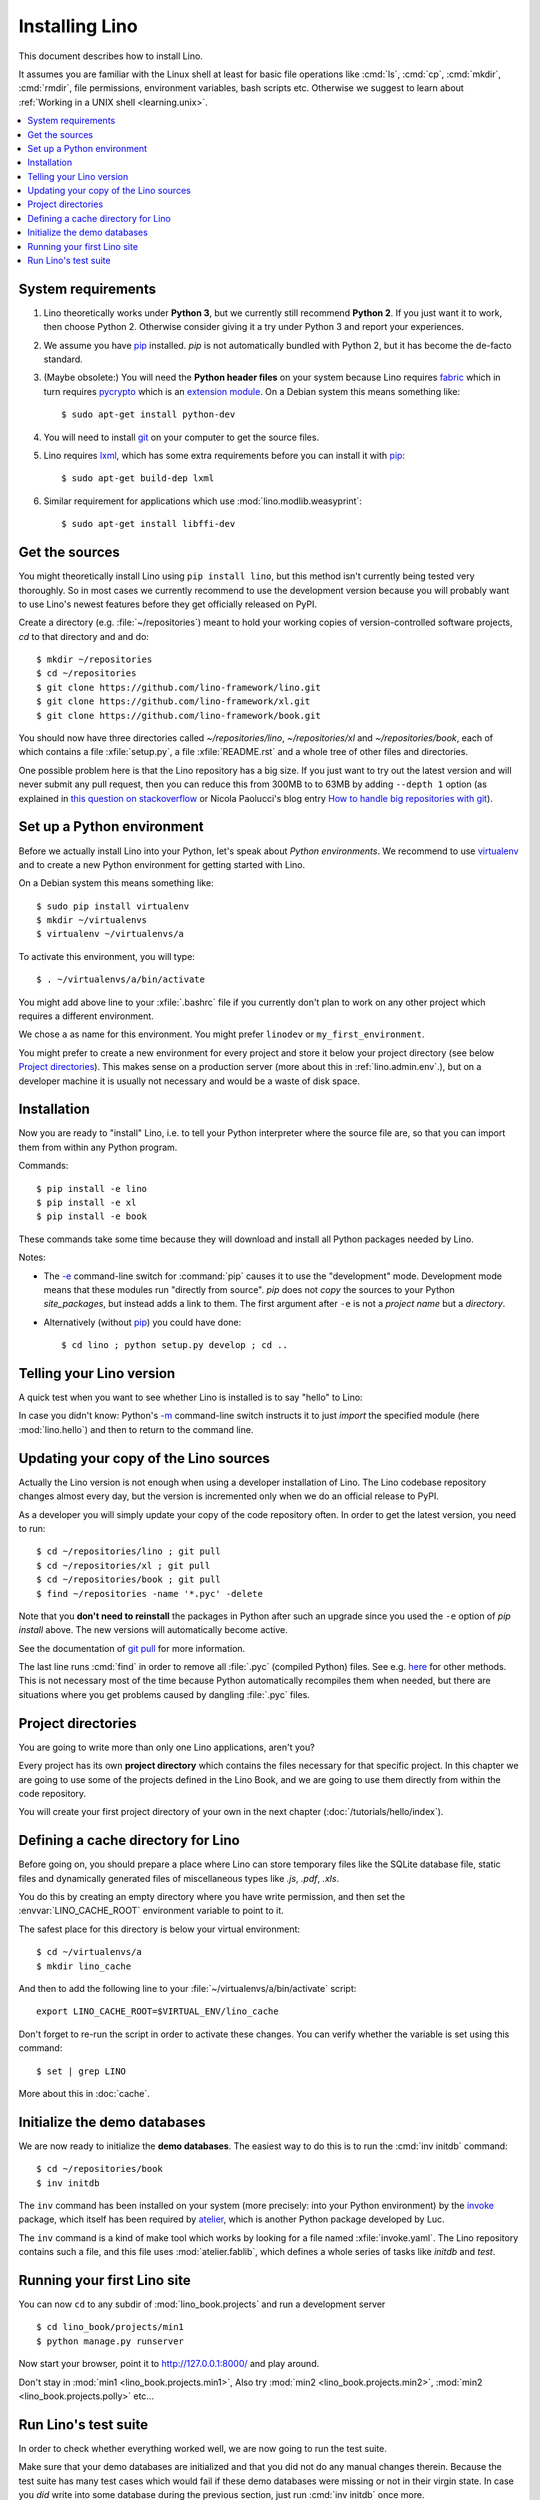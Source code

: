 .. _lino.dev.install:
.. _dev.install:

===============
Installing Lino
===============

.. _pip: http://www.pip-installer.org/en/latest/
.. _virtualenv: https://pypi.python.org/pypi/virtualenv
.. _fabric: http://www.fabfile.org/
.. _invoke: http://www.pyinvoke.org/
.. _pycrypto: https://pypi.python.org/pypi/pycrypto
.. _atelier: http://atelier.lino-framework.org/
.. _git: http://git-scm.com/downloads
.. _lxml: http://lxml.de/

This document describes how to install Lino.  

It assumes you are familiar with the Linux shell at least
for basic file operations like :cmd:`ls`, :cmd:`cp`, :cmd:`mkdir`,
:cmd:`rmdir`, file permissions, environment variables, bash scripts
etc.  Otherwise we suggest to learn about :ref:`Working in a UNIX shell <learning.unix>`.

.. contents::
    :depth: 1
    :local:


System requirements
===================

#.  Lino theoretically works under **Python 3**, but we currently
    still recommend **Python 2**.  If you just want it to work, then
    choose Python 2. Otherwise consider giving it a try under Python 3
    and report your experiences.

#.  We assume you have pip_ installed. `pip` is not automatically
    bundled with Python 2, but it has become the de-facto standard.

#.  (Maybe obsolete:) You will need the **Python header files** on
    your system because Lino requires fabric_ which in turn requires
    pycrypto_ which is an `extension module
    <https://docs.python.org/2/c-api/intro.html>`_. On a Debian system
    this means something like::

        $ sudo apt-get install python-dev

#.  You will need to install git_ on your computer to get the source
    files.

#.  Lino requires lxml_, which has some extra requirements before you
    can install it with pip_::

      $ sudo apt-get build-dep lxml

#.  Similar requirement for applications which use
    :mod:`lino.modlib.weasyprint`::

      $ sudo apt-get install libffi-dev



Get the sources
===============

You might theoretically install Lino using ``pip install lino``, but
this method isn't currently being tested very thoroughly. So in most
cases we currently recommend to use the development version because
you will probably want to use Lino's newest features before they get
officially released on PyPI.

Create a directory (e.g. :file:`~/repositories`) meant to hold your
working copies of version-controlled software projects, `cd` to that
directory and and do::

  $ mkdir ~/repositories
  $ cd ~/repositories
  $ git clone https://github.com/lino-framework/lino.git
  $ git clone https://github.com/lino-framework/xl.git
  $ git clone https://github.com/lino-framework/book.git

You should now have three directories called `~/repositories/lino`,
`~/repositories/xl` and `~/repositories/book`, each of which contains
a file :xfile:`setup.py`, a file :xfile:`README.rst` and a whole tree
of other files and directories.

One possible problem here is that the Lino repository has a big
size. If you just want to try out the latest version and will never
submit any pull request, then you can reduce this from 300MB to to
63MB by adding ``--depth 1`` option (as explained in `this question on
stackoverflow
<http://stackoverflow.com/questions/1209999/using-git-to-get-just-the-latest-revision>`__
or Nicola Paolucci's blog entry `How to handle big repositories with
git
<http://blogs.atlassian.com/2014/05/handle-big-repositories-git/>`_).

.. _lino.dev.env:


Set up a Python environment
===========================

Before we actually install Lino into your Python, let's speak about
*Python environments*.  We recommend to use virtualenv_ and to create
a new Python environment for getting started with Lino.

On a Debian system this means something like::

        $ sudo pip install virtualenv
        $ mkdir ~/virtualenvs
        $ virtualenv ~/virtualenvs/a

To activate this environment, you will type::

        $ . ~/virtualenvs/a/bin/activate

You might add above line to your :xfile:`.bashrc` file if you
currently don't plan to work on any other project which requires a
different environment.

We chose ``a`` as name for this environment. You might prefer
``linodev`` or ``my_first_environment``.

You might prefer to create a new environment for every project and
store it below your project directory (see below `Project
directories`_).  This makes sense on a production server (more about
this in :ref:`lino.admin.env`.), but on a developer machine it is
usually not necessary and would be a waste of disk space.

Installation
============

Now you are ready to "install" Lino, i.e. to tell your Python
interpreter where the source file are, so that you can import them
from within any Python program.

Commands::

  $ pip install -e lino
  $ pip install -e xl
  $ pip install -e book

These commands take some time because they will download and install
all Python packages needed by Lino.

Notes:

- The `-e
  <https://pip.pypa.io/en/latest/reference/pip_install.html#cmdoption-e>`_
  command-line switch for :command:`pip` causes it to use the "development"
  mode.  Development mode means that these modules run "directly from
  source".  `pip` does not *copy* the sources to your Python
  `site_packages`, but instead adds a link to them.  The first
  argument after ``-e`` is not a *project name* but a *directory*.

- Alternatively (without pip_) you could have done::

      $ cd lino ; python setup.py develop ; cd ..


Telling your Lino version
=========================

A quick test when you want to see whether Lino is installed is to say
"hello" to Lino:

.. py2rst::

   self.shell_block(["python", "-m", "lino.hello"])

In case you didn't know: Python's `-m
<https://docs.python.org/2/using/cmdline.html#cmdoption-m>`_
command-line switch instructs it to just *import* the specified module
(here :mod:`lino.hello`) and then to return to the command line.

.. _dev.git_pull:

Updating your copy of the Lino sources
======================================

Actually the Lino version is not enough when using a developer
installation of Lino.  The Lino codebase repository changes almost
every day, but the version is incremented only when we do an official
release to PyPI.

As a developer you will simply update your copy of the code repository
often. In order to get the latest version, you need to run::

  $ cd ~/repositories/lino ; git pull 
  $ cd ~/repositories/xl ; git pull 
  $ cd ~/repositories/book ; git pull 
  $ find ~/repositories -name '*.pyc' -delete

Note that you **don't need to reinstall** the packages in Python after
such an upgrade since you used the ``-e`` option of `pip install`
above. The new versions will automatically become active.

See the documentation of `git pull
<https://git-scm.com/docs/git-pull>`_ for more information.

The last line runs :cmd:`find` in order to remove all :file:`.pyc`
(compiled Python) files. See e.g. `here
<http://stackoverflow.com/questions/785519/how-do-i-remove-all-pyc-files-from-a-project>`_
for other methods.  This is not necessary most of the time because
Python automatically recompiles them when needed, but there are
situations where you get problems caused by dangling :file:`.pyc`
files.


Project directories
===================

You are going to write more than only one Lino applications, aren't
you? 

Every project has its own **project directory** which contains the
files necessary for that specific project.  In this chapter we are
going to use some of the projects defined in the Lino Book, and we are
going to use them directly from within the code repository.

You will create your first project directory of your own in the next
chapter (:doc:`/tutorials/hello/index`).


Defining a cache directory for Lino
===================================

Before going on, you should prepare a place where Lino can store
temporary files like the SQLite database file, static files and
dynamically generated files of miscellaneous types like `.js`, `.pdf`,
`.xls`.

You do this by creating an empty directory where you have write
permission, and then set the :envvar:`LINO_CACHE_ROOT` environment
variable to point to it.

The safest place for this directory is below your virtual
environment::

  $ cd ~/virtualenvs/a
  $ mkdir lino_cache

And then to add the following line to your
:file:`~/virtualenvs/a/bin/activate` script::

   export LINO_CACHE_ROOT=$VIRTUAL_ENV/lino_cache

Don't forget to re-run the script in order to activate these changes.
You can verify whether the variable is set using this command::

    $ set | grep LINO

More about this in :doc:`cache`.


Initialize the demo databases
=============================

We are now ready to initialize the **demo databases**.  The easiest
way to do this is to run the :cmd:`inv initdb` command::

    $ cd ~/repositories/book
    $ inv initdb

The ``inv`` command has been installed on your system (more precisely:
into your Python environment) by the invoke_ package, which itself has
been required by atelier_, which is another Python package developed
by Luc.

The ``inv`` command is a kind of make tool which works by looking for
a file named :xfile:`invoke.yaml`. The Lino repository contains such a
file, and this file uses :mod:`atelier.fablib`, which defines a whole
series of tasks like `initdb` and `test`.



Running your first Lino site
============================

You can now ``cd`` to any subdir of :mod:`lino_book.projects` and run
a development server ::

  
    $ cd lino_book/projects/min1
    $ python manage.py runserver

Now start your browser, point it to http://127.0.0.1:8000/ and play
around.

Don't stay in :mod:`min1 <lino_book.projects.min1>`, Also try
:mod:`min2 <lino_book.projects.min2>`, :mod:`min2
<lino_book.projects.polly>` etc...


Run Lino's test suite
=====================

In order to check whether everything worked well, we are now going to
run the test suite.

Make sure that your demo databases are initialized and that you did
not do any manual changes therein.  Because the test suite has many
test cases which would fail if these demo databases were missing or
not in their virgin state.  In case you *did* write into some database
during the previous section, just run :cmd:`inv initdb` once more.

And here we go for the test suite itself::

    $ inv test

The :cmd:`inv test` command is a short for ``python setup.py test``
which simply runs the test suite.  The output should be something like
this::

    [localhost] local: python setup.py -q test
    .....................................................................
    ----------------------------------------------------------------------
    Ran 74 tests in 52.712s
    OK
    Done.


Congratulations if you got the test suite to pass!  As your next step,
we now suggest to :doc:`/tutorials/hello/index`.

